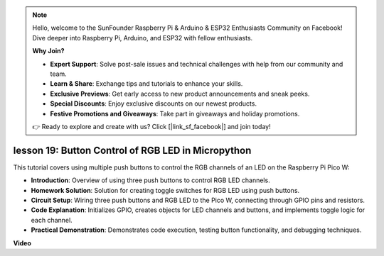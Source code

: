 .. note::

    Hello, welcome to the SunFounder Raspberry Pi & Arduino & ESP32 Enthusiasts Community on Facebook! Dive deeper into Raspberry Pi, Arduino, and ESP32 with fellow enthusiasts.

    **Why Join?**

    - **Expert Support**: Solve post-sale issues and technical challenges with help from our community and team.
    - **Learn & Share**: Exchange tips and tutorials to enhance your skills.
    - **Exclusive Previews**: Get early access to new product announcements and sneak peeks.
    - **Special Discounts**: Enjoy exclusive discounts on our newest products.
    - **Festive Promotions and Giveaways**: Take part in giveaways and holiday promotions.

    👉 Ready to explore and create with us? Click [|link_sf_facebook|] and join today!

lesson 19:  Button Control of RGB LED in Micropython
=============================================================================

This tutorial covers using multiple push buttons to control the RGB channels of an LED on the Raspberry Pi Pico W:

* **Introduction**: Overview of using three push buttons to control RGB LED channels.
* **Homework Solution**: Solution for creating toggle switches for RGB LED using push buttons.
* **Circuit Setup**: Wiring three push buttons and RGB LED to the Pico W, connecting through GPIO pins and resistors.
* **Code Explanation**: Initializes GPIO, creates objects for LED channels and buttons, and implements toggle logic for each channel.
* **Practical Demonstration**: Demonstrates code execution, testing button functionality, and debugging techniques.


**Video**

.. raw:: html

    <iframe width="700" height="500" src="https://www.youtube.com/embed/3CiBd7sW5KE?si=I66ycByUwVMi8251" title="YouTube video player" frameborder="0" allow="accelerometer; autoplay; clipboard-write; encrypted-media; gyroscope; picture-in-picture; web-share" allowfullscreen></iframe>

